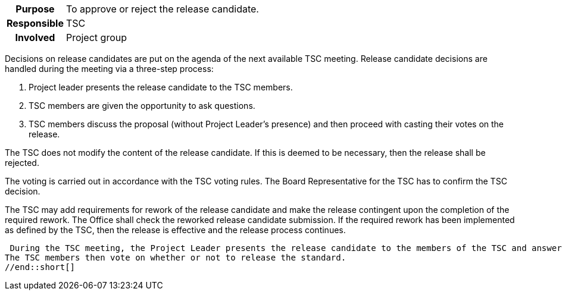 // tag::long[]
// tag::table[]
[cols="1h,20"]
|===
|Purpose
|To approve or reject the release candidate.

|Responsible
|TSC

|Involved
|Project group
|===
// end::table[]
Decisions on release candidates are put on the agenda of the next available TSC meeting.
Release candidate decisions are handled during the meeting via a three-step process:

. Project leader presents the release candidate to the TSC members.
. TSC members are given the opportunity to ask questions.
. TSC members discuss the proposal (without Project Leader's presence) and then proceed with casting their votes on the release.

The TSC does not modify the content of the release candidate.
If this is deemed to be necessary, then the release shall be rejected.

The voting is carried out in accordance with the TSC voting rules.
The Board Representative for the TSC has to confirm the TSC decision.

The TSC may add requirements for rework of the release candidate and make the release contingent upon the completion of the required rework.
The Office shall check the reworked release candidate submission.
If the required rework has been implemented as defined by the TSC, then the release is effective and the release process continues.

// end::long[]

//tag::short[]
 During the TSC meeting, the Project Leader presents the release candidate to the members of the TSC and answers their questions.
The TSC members then vote on whether or not to release the standard.
//end::short[]